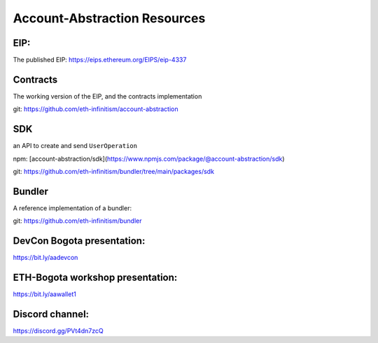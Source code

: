 Account-Abstraction Resources
=============================

EIP: 
----
The published EIP: https://eips.ethereum.org/EIPS/eip-4337

Contracts
---------

The working version of the EIP, and the contracts implementation

git: https://github.com/eth-infinitism/account-abstraction

SDK 
---
an API to create and send ``UserOperation``

npm: [account-abstraction/sdk](https://www.npmjs.com/package/@account-abstraction/sdk)

git: https://github.com/eth-infinitism/bundler/tree/main/packages/sdk

Bundler
-------

A reference implementation of a bundler:

git: https://github.com/eth-infinitism/bundler


DevCon Bogota presentation:
---------------------------
https://bit.ly/aadevcon

ETH-Bogota workshop presentation:
------------------------------
https://bit.ly/aawallet1

Discord channel:
----------------
https://discord.gg/PVt4dn7zcQ


